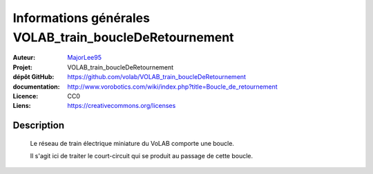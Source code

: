 =======================================================
Informations générales VOLAB_train_boucleDeRetournement
=======================================================

:Auteur:            `MajorLee95 <https://github.com/MajorLee95>`_
:Projet:             VOLAB_train_boucleDeRetournement
:dépôt GitHub:       https://github.com/volab/VOLAB_train_boucleDeRetournement
:documentation:      http://www.vorobotics.com/wiki/index.php?title=Boucle_de_retournement   
:Licence:            CC0
:Liens:              https://creativecommons.org/licenses

Description
===========

 Le réseau de train électrique miniature du VoLAB comporte une boucle.
 
 Il s'agit ici de traiter le court-circuit qui se produit au passage de cette boucle.